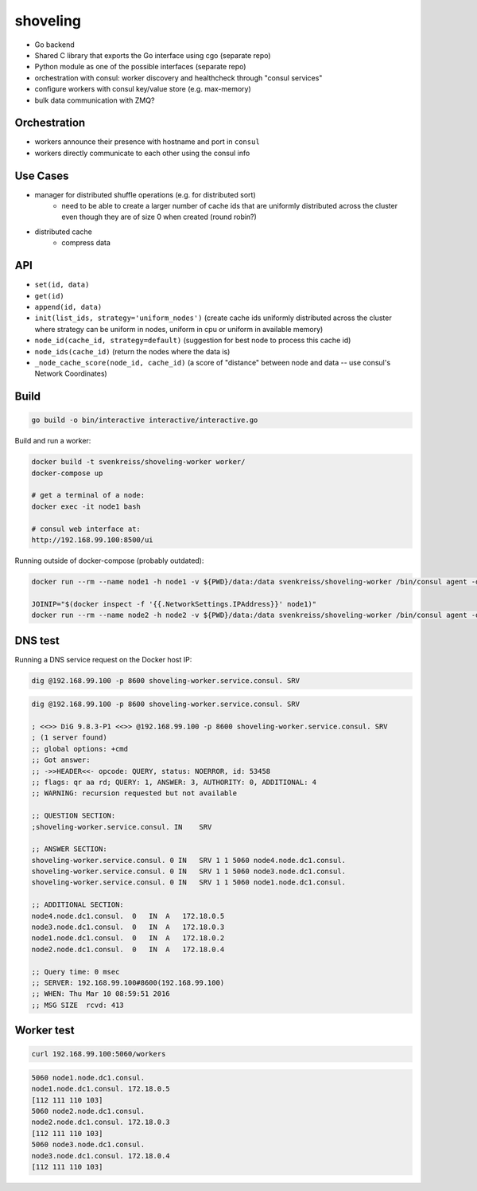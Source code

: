 shoveling
=========

* Go backend
* Shared C library that exports the Go interface using cgo (separate repo)
* Python module as one of the possible interfaces (separate repo)
* orchestration with consul: worker discovery and healthcheck through "consul services"
* configure workers with consul key/value store (e.g. max-memory)
* bulk data communication with ZMQ?


Orchestration
-------------

* workers announce their presence with hostname and port in ``consul``
* workers directly communicate to each other using the consul info


Use Cases
---------

* manager for distributed shuffle operations (e.g. for distributed sort)
    * need to be able to create a larger number of cache ids that are uniformly distributed across the cluster even though they are of size 0 when created (round robin?)
* distributed cache
    * compress data


API
---

* ``set(id, data)``
* ``get(id)``
* ``append(id, data)``
* ``init(list_ids, strategy='uniform_nodes')`` (create cache ids uniformly distributed across the cluster where strategy can be uniform in nodes, uniform in cpu or uniform in available memory)
* ``node_id(cache_id, strategy=default)`` (suggestion for best node to process this cache id)
* ``node_ids(cache_id)`` (return the nodes where the data is)
* ``_node_cache_score(node_id, cache_id)`` (a score of "distance" between node and data -- use consul's Network Coordinates)


Build
-----

.. code-block:: bash

    go build -o bin/interactive interactive/interactive.go


Build and run a worker:

.. code-block:: bash

    docker build -t svenkreiss/shoveling-worker worker/
    docker-compose up

    # get a terminal of a node:
    docker exec -it node1 bash

    # consul web interface at:
    http://192.168.99.100:8500/ui

Running outside of docker-compose (probably outdated):

.. code-block:: bash

    docker run --rm --name node1 -h node1 -v ${PWD}/data:/data svenkreiss/shoveling-worker /bin/consul agent -data-dir /data

    JOINIP="$(docker inspect -f '{{.NetworkSettings.IPAddress}}' node1)"
    docker run --rm --name node2 -h node2 -v ${PWD}/data:/data svenkreiss/shoveling-worker /bin/consul agent -data-dir /data -join $JOINIP


DNS test
--------

Running a DNS service request on the Docker host IP:

.. code-block:: bash

    dig @192.168.99.100 -p 8600 shoveling-worker.service.consul. SRV

.. code-block:: none

    dig @192.168.99.100 -p 8600 shoveling-worker.service.consul. SRV

    ; <<>> DiG 9.8.3-P1 <<>> @192.168.99.100 -p 8600 shoveling-worker.service.consul. SRV
    ; (1 server found)
    ;; global options: +cmd
    ;; Got answer:
    ;; ->>HEADER<<- opcode: QUERY, status: NOERROR, id: 53458
    ;; flags: qr aa rd; QUERY: 1, ANSWER: 3, AUTHORITY: 0, ADDITIONAL: 4
    ;; WARNING: recursion requested but not available

    ;; QUESTION SECTION:
    ;shoveling-worker.service.consul. IN    SRV

    ;; ANSWER SECTION:
    shoveling-worker.service.consul. 0 IN   SRV 1 1 5060 node4.node.dc1.consul.
    shoveling-worker.service.consul. 0 IN   SRV 1 1 5060 node3.node.dc1.consul.
    shoveling-worker.service.consul. 0 IN   SRV 1 1 5060 node1.node.dc1.consul.

    ;; ADDITIONAL SECTION:
    node4.node.dc1.consul.  0   IN  A   172.18.0.5
    node3.node.dc1.consul.  0   IN  A   172.18.0.3
    node1.node.dc1.consul.  0   IN  A   172.18.0.2
    node2.node.dc1.consul.  0   IN  A   172.18.0.4

    ;; Query time: 0 msec
    ;; SERVER: 192.168.99.100#8600(192.168.99.100)
    ;; WHEN: Thu Mar 10 08:59:51 2016
    ;; MSG SIZE  rcvd: 413


Worker test
-----------

.. code-block:: bash

    curl 192.168.99.100:5060/workers

.. code-block:: bash

    5060 node1.node.dc1.consul.
    node1.node.dc1.consul. 172.18.0.5
    [112 111 110 103]
    5060 node2.node.dc1.consul.
    node2.node.dc1.consul. 172.18.0.3
    [112 111 110 103]
    5060 node3.node.dc1.consul.
    node3.node.dc1.consul. 172.18.0.4
    [112 111 110 103]
